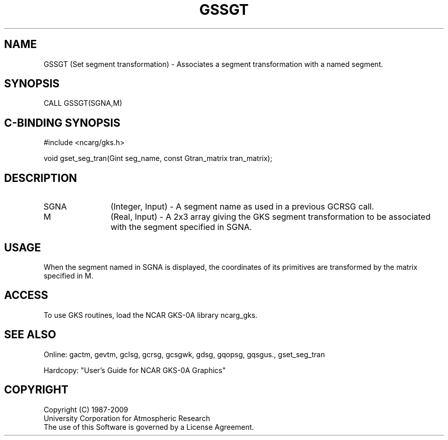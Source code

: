 .\"
.\"	$Id: gssgt.m,v 1.16 2008-12-23 00:03:03 haley Exp $
.\"
.TH GSSGT 3NCARG "March 1993" UNIX "NCAR GRAPHICS"
.SH NAME
GSSGT (Set segment transformation) - Associates a segment transformation
with a named segment.
.SH SYNOPSIS
CALL GSSGT(SGNA,M)
.SH C-BINDING SYNOPSIS
#include <ncarg/gks.h>
.sp
void gset_seg_tran(Gint seg_name, const Gtran_matrix tran_matrix);
.SH DESCRIPTION
.IP SGNA 12
(Integer, Input) - A segment name as used in a previous GCRSG call.
.IP M 12
(Real, Input) - A 2x3 array giving the GKS segment transformation to
be associated with the segment specified in SGNA.
.SH USAGE
When the segment named in SGNA is displayed, the coordinates of its
primitives are transformed by the matrix specified in M.
.sp
.SH ACCESS
To use GKS routines, load the NCAR GKS-0A library 
ncarg_gks.
.SH SEE ALSO
Online: 
gactm, gevtm, gclsg, gcrsg, gcsgwk, gdsg, gqopsg, gqsgus., gset_seg_tran
.sp
Hardcopy: 
"User's Guide for NCAR GKS-0A Graphics"
.SH COPYRIGHT
Copyright (C) 1987-2009
.br
University Corporation for Atmospheric Research
.br
The use of this Software is governed by a License Agreement.
